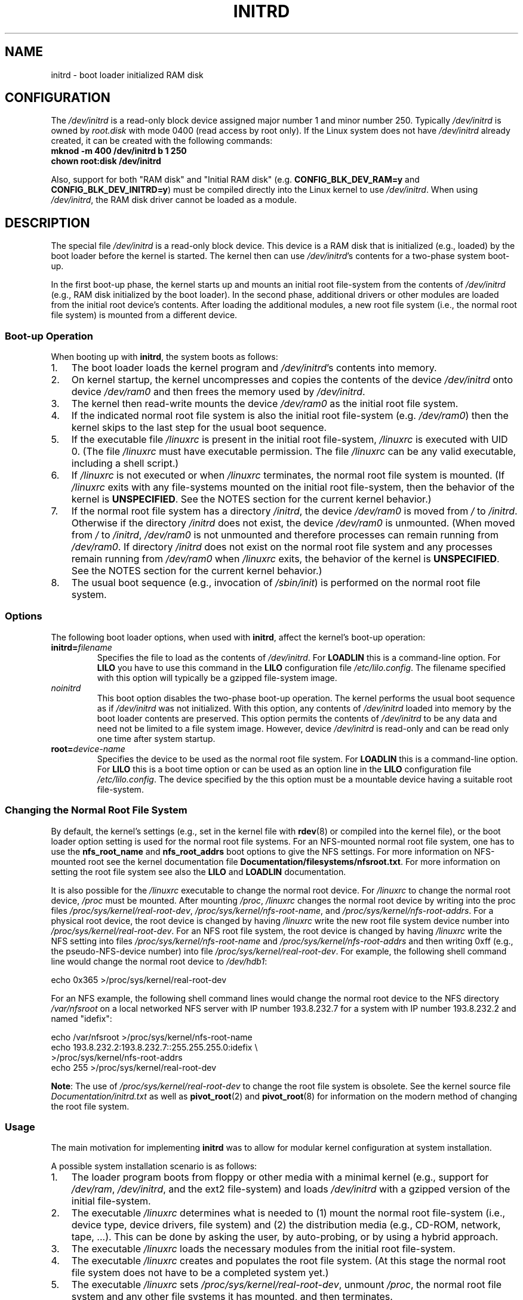 .\" -*- nroff -*-
.\" This man-page is Copyright (C) 1997 John S. Kallal
.\"
.\" Permission is granted to make and distribute verbatim copies of this
.\" manual provided the copyright notice and this permission notice are
.\" preserved on all copies.
.\"
.\" Permission is granted to copy and distribute modified versions of this
.\" manual under the conditions for verbatim copying, provided that the
.\" entire resulting derived work is distributed under the terms of a
.\" permission notice identical to this one.
.\"
.\" Since the Linux kernel and libraries are constantly changing, this
.\" manual page may be incorrect or out-of-date.  The author(s) assume no
.\" responsibility for errors or omissions, or for damages resulting from
.\" the use of the information contained herein.  The author(s) may not
.\" have taken the same level of care in the production of this manual,
.\" which is licensed free of charge, as they might when working
.\" professionally.
.\"
.\" Formatted or processed versions of this manual, if unaccompanied by
.\" the source, must acknowledge the copyright and author(s) of this work.
.\"
.\" If the you wish to distribute versions of this work under other
.\" conditions than the above, please contact the author(s) at the following
.\" for permission:
.\"
.\"  John S. Kallal -
.\"	email: <kallal@voicenet.com>
.\"	mail: 518 Kerfoot Farm RD, Wilmington, DE 19803-2444, USA
.\"	phone: (302)654-5478
.\"
.\" $Id: initrd.4,v 0.9 1997/11/07 05:05:32 kallal Exp kallal $
.TH INITRD 4 2010-09-04 "Linux" "Linux Programmer's Manual"
.SH NAME
initrd \- boot loader initialized RAM disk
.SH CONFIGURATION
The
.I /dev/initrd
is a read-only block device assigned
major number 1 and minor number 250.
Typically
.I /dev/initrd
is owned by
.I root.disk
with mode 0400 (read access by root only).
If the Linux system does not have
.I /dev/initrd
already created, it can be created with the following commands:
.nf
\fB
        mknod \-m 400 /dev/initrd b 1 250
        chown root:disk /dev/initrd
\fP
.fi
.PP
Also, support for both "RAM disk" and "Initial RAM disk"
(e.g.
.BR CONFIG_BLK_DEV_RAM=y
and
.BR CONFIG_BLK_DEV_INITRD=y )
must be compiled directly into the Linux kernel to use
.IR /dev/initrd .
When using
.IR /dev/initrd ,
the RAM disk driver cannot be loaded as a module.
.\"
.\"
.\"
.SH DESCRIPTION
The special file
.I /dev/initrd
is a read-only block device.
This device is a RAM disk that is initialized (e.g., loaded)
by the boot loader before the kernel is started.
The kernel then can use
.IR /dev/initrd "'s "
contents for a two-phase system boot-up.
.PP
In the first boot-up phase, the kernel starts up
and mounts an initial root file-system from the contents of
.I /dev/initrd
(e.g., RAM disk initialized by the boot loader).
In the second phase, additional drivers or other modules
are loaded from the initial root device's contents.
After loading the additional modules, a new root file system
(i.e., the normal root file system) is mounted from a
different device.
.\"
.\"
.\"
.SS "Boot-up Operation"
When booting up with
.BR initrd ,
the system boots as follows:
.IP 1. 3
The boot loader loads the kernel program and
.IR /dev/initrd 's
contents into memory.
.IP 2.
On kernel startup,
the kernel uncompresses and copies the contents of the device
.I /dev/initrd
onto device
.I /dev/ram0
and then frees the memory used by
.IR /dev/initrd .
.IP 3.
The kernel then read-write mounts the device
.I /dev/ram0
as the initial root file system.
.IP 4.
If the indicated normal root file system is also the initial
root file-system (e.g.
.IR /dev/ram0 )
then the kernel skips to the last step for the usual boot sequence.
.IP 5.
If the executable file
.IR /linuxrc
is present in the initial root file-system,
.I /linuxrc
is executed with UID 0.
(The file
.I /linuxrc
must have executable permission.
The file
.I /linuxrc
can be any valid executable, including a shell script.)
.IP 6.
If
.I /linuxrc
is not executed or when
.I /linuxrc
terminates, the normal root file system is mounted.
(If
.I /linuxrc
exits with any file-systems mounted on the initial root
file-system, then the behavior of the kernel is
.BR UNSPECIFIED .
See the NOTES section for the current kernel behavior.)
.IP 7.
If the normal root file system has a directory
.IR /initrd ,
the device
.I /dev/ram0
is moved from
.IR /
to
.IR /initrd .
Otherwise if the directory
.IR /initrd
does not exist, the device
.I /dev/ram0
is unmounted.
(When moved from
.IR /
to
.IR /initrd ,
.I /dev/ram0
is not unmounted and therefore processes can remain running from
.IR /dev/ram0 .
If directory
.I /initrd
does not exist on the normal root file system
and any processes remain running from
.IR /dev/ram0
when
.I /linuxrc
exits, the behavior of the kernel is
.BR UNSPECIFIED .
See the NOTES section for the current kernel behavior.)
.IP 8.
The usual boot sequence (e.g., invocation of
.IR /sbin/init )
is performed on the normal root file system.
.\"
.\"
.\"
.SS Options
The following boot loader options, when used with
.BR initrd ,
affect the kernel's boot-up operation:
.TP
.BI initrd= "filename"
Specifies the file to load as the contents of
.IR /dev/initrd .
For
.B LOADLIN
this is a command-line option.
For
.B LILO
you have to use this command in the
.B LILO
configuration file
.IR /etc/lilo.config .
The filename specified with this
option will typically be a gzipped file-system image.
.TP
.I noinitrd
This boot option disables the two-phase boot-up operation.
The kernel performs the usual boot sequence as if
.I /dev/initrd
was not initialized.
With this option, any contents of
.I /dev/initrd
loaded into memory by the boot loader contents are preserved.
This option permits the contents of
.I /dev/initrd
to be any data and need not be limited to a file system image.
However, device
.I /dev/initrd
is read-only and can be read only one time after system startup.
.TP
.BI root= "device-name"
Specifies the device to be used as the normal root file system.
For
.B LOADLIN
this is a command-line option.
For
.B LILO
this is a boot time option or
can be used as an option line in the
.B LILO
configuration file
.IR /etc/lilo.config .
The device specified by the this option must be a mountable
device having a suitable root file-system.
.\"
.\"
.\"
.SS "Changing the Normal Root File System"
By default,
the kernel's settings
(e.g., set in the kernel file with
.BR rdev (8)
or compiled into the kernel file),
or the boot loader option setting
is used for the normal root file systems.
For an NFS-mounted normal root file system, one has to use the
.B nfs_root_name
and
.B nfs_root_addrs
boot options to give the NFS settings.
For more information on NFS-mounted root see the kernel documentation file
.BR Documentation/filesystems/nfsroot.txt .
For more information on setting the root file system see also the
.BR LILO
and
.BR LOADLIN
documentation.
.PP
It is also possible for the
.I /linuxrc
executable to change the normal root device.
For
.I /linuxrc
to change the normal root device,
.IR /proc
must be mounted.
After mounting
.IR /proc ,
.I /linuxrc
changes the normal root device by writing into the proc files
.IR /proc/sys/kernel/real-root-dev ,
.IR /proc/sys/kernel/nfs-root-name ,
and
.IR /proc/sys/kernel/nfs-root-addrs .
For a physical root device, the root device is changed by having
.I /linuxrc
write the new root file system device number into
.IR /proc/sys/kernel/real-root-dev .
For an NFS root file system, the root device is changed by having
.I /linuxrc
write the NFS setting into files
.IR /proc/sys/kernel/nfs-root-name
and
.I /proc/sys/kernel/nfs-root-addrs
and then writing 0xff (e.g., the pseudo-NFS-device number) into file
.IR /proc/sys/kernel/real-root-dev .
For example, the following shell command line would change
the normal root device to
.IR /dev/hdb1 :
.nf

    echo 0x365 >/proc/sys/kernel/real-root-dev

.fi
For an NFS example, the following shell command lines would change the
normal root device to the NFS directory
.I /var/nfsroot
on a local networked NFS server with IP number 193.8.232.7 for a system with
IP number 193.8.232.2 and named "idefix":
.nf

    echo /var/nfsroot >/proc/sys/kernel/nfs-root-name
    echo 193.8.232.2:193.8.232.7::255.255.255.0:idefix \\
        >/proc/sys/kernel/nfs-root-addrs
    echo 255 >/proc/sys/kernel/real-root-dev
.fi

.BR Note :
The use of
.I /proc/sys/kernel/real-root-dev
to change the root file system is obsolete.
See the kernel source file
.I Documentation/initrd.txt
as well as
.BR pivot_root (2)
and
.BR pivot_root (8)
for information on the modern method of changing the root file system.
.\" FIXME the manual page should describe the pivot_root mechanism.
.\"
.\"
.\"
.SS Usage
The main motivation for implementing
.B initrd
was to allow for modular kernel configuration at system installation.
.PP
A possible system installation scenario is as follows:
.IP 1. 3
The loader program boots from floppy or other media with a minimal kernel
(e.g., support for
.IR /dev/ram ,
.IR /dev/initrd ,
and the ext2 file-system) and loads
.IR /dev/initrd
with a gzipped version of the initial file-system.
.IP 2.
The executable
.I /linuxrc
determines what is needed to (1) mount the normal root file-system
(i.e., device type, device drivers, file system) and (2) the
distribution media (e.g., CD-ROM, network, tape, ...).
This can be done by asking the user, by auto-probing,
or by using a hybrid approach.
.IP 3.
The executable
.I /linuxrc
loads the necessary modules from the initial root file-system.
.IP 4.
The executable
.I /linuxrc
creates and populates the root file system.
(At this stage the normal root file system does not have to be a
completed system yet.)
.IP 5.
The executable
.IR /linuxrc
sets
.IR /proc/sys/kernel/real-root-dev ,
unmount
.IR /proc ,
the normal root file system and any other file
systems it has mounted, and then terminates.
.IP 6.
The kernel then mounts the normal root file system.
.IP 7.
Now that the file system is accessible and intact,
the boot loader can be installed.
.IP 8.
The boot loader is configured to load into
.I /dev/initrd
a file system with the set of modules that was used to bring up the system.
(e.g., Device
.I /dev/ram0
can be modified, then unmounted, and finally, the image is written from
.I /dev/ram0
to a file.)
.IP 9.
The system is now bootable and additional installation tasks can be
performed.
.PP
The key role of
.I /dev/initrd
in the above is to reuse the configuration data during normal system operation
without requiring initial kernel selection, a large generic kernel or,
recompiling the kernel.
.PP
A second scenario is for installations where Linux runs on systems with
different hardware configurations in a single administrative network.
In such cases, it may be desirable to use only a small set of kernels
(ideally only one) and to keep the system-specific part of configuration
information as small as possible.
In this case, create a common file
with all needed modules.
Then, only the
.I /linuxrc
file or a file executed by
.I /linuxrc
would be different.
.PP
A third scenario is more convenient recovery disks.
Because information like the location of the root file-system
partition is not needed at boot time, the system loaded from
.I /dev/initrd
can use a dialog and/or auto-detection followed by a
possible sanity check.
.PP
Last but not least, Linux distributions on CD-ROM may use
.B initrd
for easy installation from the CD-ROM.
The distribution can use
.B LOADLIN
to directly load
.I /dev/initrd
from CD-ROM without the need of any floppies.
The distribution could also use a
.B LILO
boot floppy and then bootstrap a bigger RAM disk via
.IR /dev/initrd
from the CD-ROM.
.\"
.\"
.\"
.SH FILES
.I /dev/initrd
.br
.I /dev/ram0
.br
.I /linuxrc
.br
.I /initrd
.\"
.\"
.\"
.SH NOTES
.IP 1. 3
With the current kernel, any file systems that remain mounted when
.I /dev/ram0
is moved from
.I /
to
.I /initrd
continue to be accessible.
However, the
.I /proc/mounts
entries are not updated.
.IP 2.
With the current kernel, if directory
.I /initrd
does not exist, then
.I /dev/ram0
will
.B not
be fully unmounted if
.I /dev/ram0
is used by any process or has any file-system mounted on it.
If
.IR /dev/ram0
is
.B not
fully unmounted, then
.I /dev/ram0
will remain in memory.
.IP 3.
Users of
.I /dev/initrd
should not depend on the behavior give in the above notes.
The behavior may change in future versions of the Linux kernel.
.\"
.\"
.\"
.\" .SH AUTHORS
.\" The kernel code for device
.\" .BR initrd
.\" was written by Werner Almesberger <almesber@lrc.epfl.ch> and
.\" Hans Lermen <lermen@elserv.ffm.fgan.de>.
.\" The code for
.\" .BR initrd
.\" was added to the baseline Linux kernel in development version 1.3.73.
.SH "SEE ALSO"
.BR chown (1),
.BR mknod (1),
.BR ram (4),
.BR freeramdisk (8),
.BR rdev (8)

The documentation file
.I initrd.txt
in the kernel source package, the LILO documentation,
the LOADLIN documentation, the SYSLINUX documentation.
.SH COLOPHON
This page is part of release 3.35 of the Linux
.I man-pages
project.
A description of the project,
and information about reporting bugs,
can be found at
http://man7.org/linux/man-pages/.
